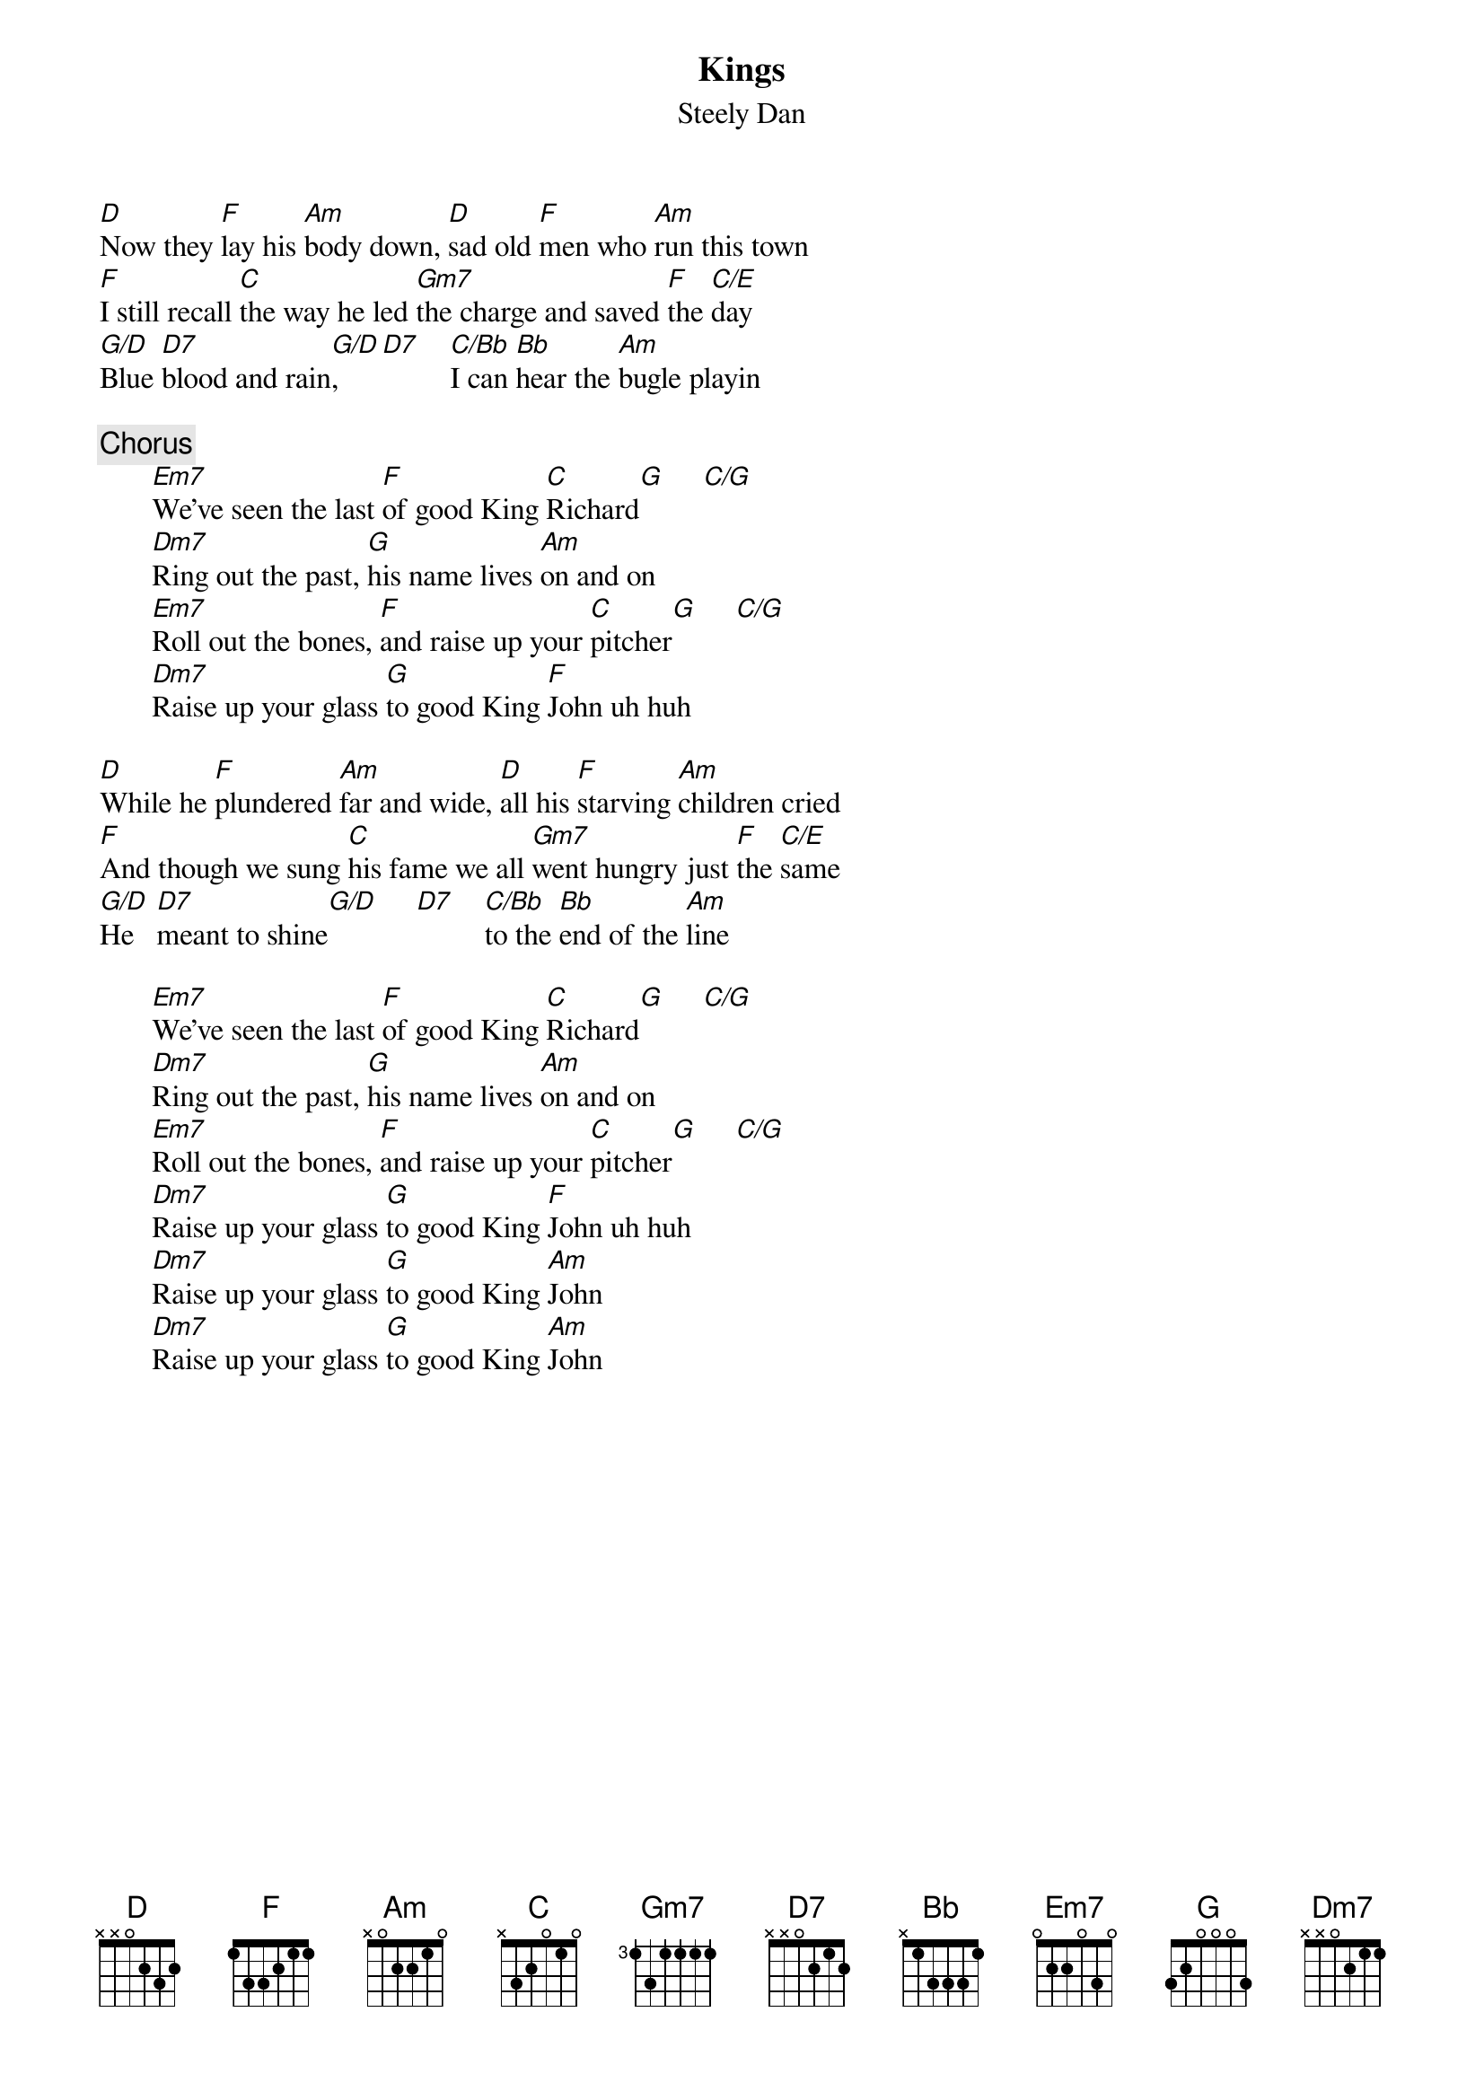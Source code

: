 {title:Kings}
{st:Steely Dan}

[D]Now they [F]lay his [Am]body down, [D]sad old [F]men who [Am]run this town
[F]I still recall [C]the way he led [Gm7]the charge and saved [F]the [C/E]day
[G/D]Blue [D7]blood and rain[G/D],    [D7]    [C/Bb]I can [Bb]hear the [Am]bugle playin

{c:Chorus}
       [Em7]We've seen the last [F]of good King [C]Richard[G]     [C/G]   
       [Dm7]Ring out the past, [G]his name lives [Am]on and on
       [Em7]Roll out the bones, [F]and raise up your [C]pitcher[G]     [C/G]   
       [Dm7]Raise up your glass [G]to good King [F]John uh huh

[D]While he [F]plundered [Am]far and wide, [D]all his [F]starving [Am]children cried
[F]And though we sung [C]his fame we all [Gm7]went hungry just [F]the [C/E]same
[G/D]He   [D7]meant to shine[G/D]     [D7]    [C/Bb]to the [Bb]end of the [Am]line

       [Em7]We've seen the last [F]of good King [C]Richard[G]     [C/G]   
       [Dm7]Ring out the past, [G]his name lives [Am]on and on
       [Em7]Roll out the bones, [F]and raise up your [C]pitcher[G]     [C/G]   
       [Dm7]Raise up your glass [G]to good King [F]John uh huh
       [Dm7]Raise up your glass [G]to good King [Am]John
       [Dm7]Raise up your glass [G]to good King [Am]John
